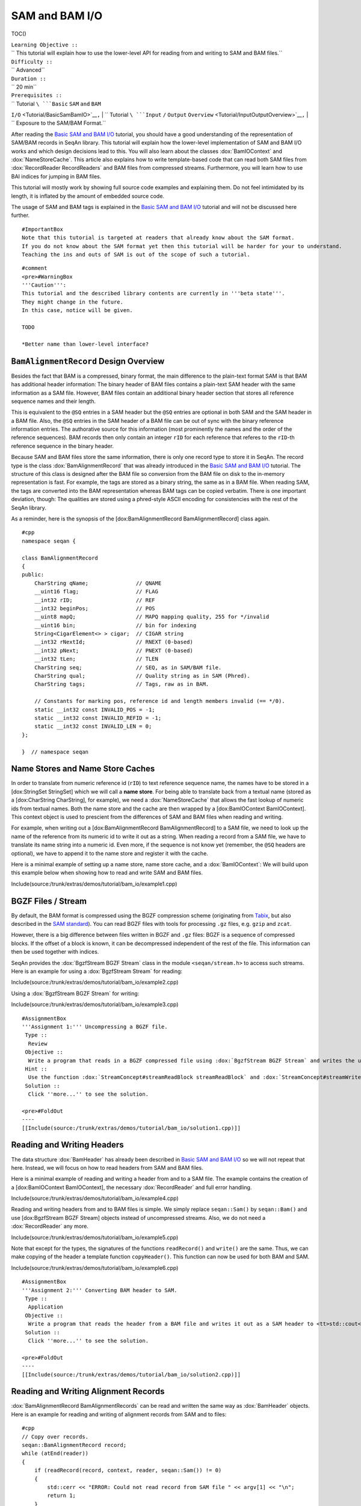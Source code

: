SAM and BAM I/O
---------------

TOC()

| ``Learning Objective ::``
| `` This tutorial will explain how to use the lower-level API for reading from and writing to SAM and BAM files.``
| ``Difficulty ::``
| `` Advanced``
| ``Duration ::``
| `` 20 min``
| ``Prerequisites ::``
| `` Tutorial ``\ ```Basic`` ``SAM`` ``and`` ``BAM``
``I/O`` <Tutorial/BasicSamBamIO>`__\ ``,``
| `` Tutorial ``\ ```Input`` ``/`` ``Output``
``Overview`` <Tutorial/InputOutputOverview>`__\ ``,``
| `` Exposure to the SAM/BAM Format.``

After reading the `Basic SAM and BAM I/O <Tutorial/BasicSamBamIO>`__
tutorial, you should have a good understanding of the representation of
SAM/BAM records in SeqAn library. This tutorial will explain how the
lower-level implementation of SAM and BAM I/O works and which design
decisions lead to this. You will also learn about the classes
:dox:`BamIOContext` and :dox:`NameStoreCache`.
This article also explains how to write template-based code that can
read both SAM files from :dox:`RecordReader RecordReaders` and BAM files
from compressed streams. Furthermore, you will learn how to use BAI
indices for jumping in BAM files.

This tutorial will mostly work by showing full source code examples and
explaining them. Do not feel intimidated by its length, it is inflated
by the amount of embedded source code.

The usage of SAM and BAM tags is explained in the `Basic SAM and BAM
I/O <Tutorial/BasicSamBamIO>`__ tutorial and will not be discussed here
further.

::

    #ImportantBox
    Note that this tutorial is targeted at readers that already know about the SAM format.
    If you do not know about the SAM format yet then this tutorial will be harder for your to understand.
    Teaching the ins and outs of SAM is out of the scope of such a tutorial.

::

    #comment
    <pre>#WarningBox
    '''Caution''':
    This tutorial and the described library contents are currently in '''beta state'''.
    They might change in the future.
    In this case, notice will be given.

    TODO

    *Better name than lower-level interface?

.. raw:: html

   </pre>

``BamAlignmentRecord`` Design Overview
~~~~~~~~~~~~~~~~~~~~~~~~~~~~~~~~~~~~~~

Besides the fact that BAM is a compressed, binary format, the main
difference to the plain-text format SAM is that BAM has additional
header information: The binary header of BAM files contains a plain-text
SAM header with the same information as a SAM file. However, BAM files
contain an additional binary header section that stores all reference
sequence names and their length.

This is equivalent to the ``@SQ`` entries in a SAM header but the
``@SQ`` entries are optional in both SAM and the SAM header in a BAM
file. Also, the ``@SQ`` entries in the SAM header of a BAM file can be
out of sync with the binary reference information entries. The
authorative source for this information (most prominently the names and
the order of the reference sequences). BAM records then only contain an
integer ``rID`` for each reference that referes to the ``rID``-th
reference sequence in the binary header.

Because SAM and BAM files store the same information, there is only one
record type to store it in SeqAn. The record type is the class
:dox:`BamAlignmentRecord` that was already introduced
in the `Basic SAM and BAM I/O <Tutorial/BasicSamBamIO>`__ tutorial. The
structure of this class is designed after the BAM file so conversion
from the BAM file on disk to the in-memory representation is fast. For
example, the tags are stored as a binary string, the same as in a BAM
file. When reading SAM, the tags are converted into the BAM
representation whereas BAM tags can be copied verbatim. There is one
important deviation, though: The qualities are stored using a
phred-style ASCII encoding for consistencies with the rest of the SeqAn
library.

As a reminder, here is the synopsis of the [dox:BamAlignmentRecord
BamAlignmentRecord] class again.

::

    #cpp
    namespace seqan {

    class BamAlignmentRecord
    {
    public:
        CharString qName;               // QNAME
        __uint16 flag;                  // FLAG
        __int32 rID;                    // REF
        __int32 beginPos;               // POS
        __uint8 mapQ;                   // MAPQ mapping quality, 255 for */invalid
        __uint16 bin;                   // bin for indexing
        String<CigarElement<> > cigar;  // CIGAR string
        __int32 rNextId;                // RNEXT (0-based)
        __int32 pNext;                  // PNEXT (0-based)
        __int32 tLen;                   // TLEN
        CharString seq;                 // SEQ, as in SAM/BAM file.
        CharString qual;                // Quality string as in SAM (Phred).
        CharString tags;                // Tags, raw as in BAM.

        // Constants for marking pos, reference id and length members invalid (== */0).
        static __int32 const INVALID_POS = -1;
        static __int32 const INVALID_REFID = -1;
        static __int32 const INVALID_LEN = 0;
    };

    }  // namespace seqan

Name Stores and Name Store Caches
~~~~~~~~~~~~~~~~~~~~~~~~~~~~~~~~~

In order to translate from numeric reference id (``rID``) to text
reference sequence name, the names have to be stored in a [dox:StringSet
StringSet] which we will call a **name store**. For being able to
translate back from a textual name (stored as a [dox:CharString
CharString], for example), we need a :dox:`NameStoreCache`
that allows the fast lookup of numeric ids from textual names. Both the
name store and the cache are then wrapped by a [dox:BamIOContext
BamIOContext]. This context object is used to prescient from the
differences of SAM and BAM files when reading and writing.

For example, when writing out a [dox:BamAlignmentRecord
BamAlignmentRecord] to a SAM file, we need to look up the name of the
reference from its numeric id to write it out as a string. When reading
a record from a SAM file, we have to translate its name string into a
numeric id. Even more, if the sequence is not know yet (remember, the
``@SQ`` headers are optional), we have to append it to the name store
and register it with the cache.

Here is a minimal example of setting up a name store, name store cache,
and a :dox:`BamIOContext`: We will build upon this example
below when showing how to read and write SAM and BAM files.

Include(source:/trunk/extras/demos/tutorial/bam_io/example1.cpp)

BGZF Files / Stream
~~~~~~~~~~~~~~~~~~~

By default, the BAM format is compressed using the BGZF compression
scheme (originating from
`Tabix <http://samtools.sourceforge.net/swlist.shtml>`__, but also
described in the `SAM
standard <http://samtools.sourceforge.net/SAM1.pdf>`__). You can read
BGZF files with tools for processing ``.gz`` files, e.g. ``gzip`` and
``zcat``.

However, there is a big difference between files written in BGZF and
``.gz`` files: BGZF is a sequence of compressed blocks. If the offset of
a block is known, it can be decompressed independent of the rest of the
file. This information can then be used together with indices.

SeqAn provides the :dox:`BgzfStream BGZF Stream` class in the module
``<seqan/stream.h>`` to access such streams. Here is an example for
using a :dox:`BgzfStream Stream` for reading:

Include(source:/trunk/extras/demos/tutorial/bam_io/example2.cpp)

Using a :dox:`BgzfStream BGZF Stream` for writing:

Include(source:/trunk/extras/demos/tutorial/bam_io/example3.cpp)

::

    #AssignmentBox
    '''Assignment 1:''' Uncompressing a BGZF file.
     Type ::
      Review
     Objective ::
      Write a program that reads in a BGZF compressed file using :dox:`BgzfStream BGZF Stream` and writes the uncompressed data out again.
     Hint ::
      Use the function :dox:`StreamConcept#streamReadBlock streamReadBlock` and :dox:`StreamConcept#streamWriteBlock streamWriteBlock` for reading and writing data into and from buffers.
     Solution ::
      Click ''more...'' to see the solution.

    <pre>#FoldOut
    ----
    [[Include(source:/trunk/extras/demos/tutorial/bam_io/solution1.cpp)]]

.. raw:: html

   </pre>

Reading and Writing Headers
~~~~~~~~~~~~~~~~~~~~~~~~~~~

The data structure :dox:`BamHeader` has already been described
in `Basic SAM and BAM I/O <Tutorial/BasicSamBamIO>`__ so we will not
repeat that here. Instead, we will focus on how to read headers from SAM
and BAM files.

Here is a minimal example of reading and writing a header from and to a
SAM file. The example contains the creation of a [dox:BamIOContext
BamIOContext], the necessary :dox:`RecordReader` and full
error handling.

Include(source:/trunk/extras/demos/tutorial/bam_io/example4.cpp)

Reading and writing headers from and to BAM files is simple. We simply
replace ``seqan::Sam()`` by ``seqan::Bam()`` and use [dox:BgzfStream
BGZF Stream] objects instead of uncompressed streams. Also, we do not
need a :dox:`RecordReader` any more.

Include(source:/trunk/extras/demos/tutorial/bam_io/example5.cpp)

Note that except for the types, the signatures of the functions
``readRecord()`` and ``write()`` are the same. Thus, we can make copying
of the header a template function ``copyHeader()``. This function can
now be used for both BAM and SAM.

Include(source:/trunk/extras/demos/tutorial/bam_io/example6.cpp)

::

    #AssignmentBox
    '''Assignment 2:''' Converting BAM header to SAM.
     Type ::
      Application
     Objective ::
      Write a program that reads the header from a BAM file and writes it out as a SAM header to <tt>std::cout</tt>.
     Solution ::
      Click ''more...'' to see the solution.

    <pre>#FoldOut
    ----
    [[Include(source:/trunk/extras/demos/tutorial/bam_io/solution2.cpp)]]

.. raw:: html

   </pre>

Reading and Writing Alignment Records
~~~~~~~~~~~~~~~~~~~~~~~~~~~~~~~~~~~~~

:dox:`BamAlignmentRecord BamAlignmentRecords` can be read and written the
same way as :dox:`BamHeader` objects. Here is an example for
reading and writing of alignment records from SAM and to files:

::

    #cpp
    // Copy over records.
    seqan::BamAlignmentRecord record;
    while (atEnd(reader))
    {
        if (readRecord(record, context, reader, seqan::Sam()) != 0)
        {
            std::cerr << "ERROR: Could not read record from SAM file " << argv[1] << "\n";
            return 1;
        }

        if (write2(outStream, record, context, seqan::Sam()) != 0)
        {
            std::cerr << "ERROR: Could not write record to SAM file " << argv[2] << "\n";
            return 1;
        }
    }

And here is the modified version for the BAM format. The only changes
are that

-  we do not read from a :dox:`RecordReader` but a
   :dox:`BgzfStream BGZF Stream` instead,
-  we need to write to a :dox:`BgzfStream BGZF Stream`, and
-  we need to use the tag ``seqan::Bam()`` instead of ``seqan::Sam()``.

::

    #cpp
    // Copy over records.
    seqan::BamAlignmentRecord record;
    while (atEnd(reader))
    {
        if (readRecord(record, context, inStream, seqan::Bam()) != 0)
        {
            std::cerr << "ERROR: Could not read record from BAM file " << argv[1] << "\n";
            return 1;
        }

        if (write2(outStream, record, context, seqan::Bam()) != 0)
        {
            std::cerr << "ERROR: Could not write record to BAM file " << argv[2] << "\n";
            return 1;
        }
    }

::

    #AssignmentBox
    '''Assignment 3:''' Converting whole BAM files to SAM.
     Type ::
      Application
     Objective ::
      Modify the solution of Assignment 2 to not only convert the header to BAM but also the alignment records.
     Solution ::
      Click ''more...'' to see the solution.

    <pre>#FoldOut
    ----
    [[Include(source:/trunk/extras/demos/tutorial/bam_io/solution3.cpp)]]

.. raw:: html

   </pre>

Using Indices
~~~~~~~~~~~~~

SeqAn also contains support for reading BAM indices with the format
``.bai``. These indices can be built using the ``samtools index``
command.

You can read such indices into a :dox:`BaiBamIndex BAI BamIndex` object
with the function :dox:`BamIndex#read read`. Then, you can use the
function seqan:"Function.BamIndex#jumpToRegion" to jump within BAM
files.

After jumping, the next record that is read is before at the given
position. This means, you have to manually read as many records up until
the one you are looking for is found. The reason for this is that the
function :dox:`BamIndex#jumpToRegion jumpToRegion` would have to read
until it finds the first record that is right from or at the given
position. This would lead to this record being lost.

Include(source:/trunk/extras/demos/tutorial/bam_io/example7.cpp)

Next Steps
~~~~~~~~~~

-  Read the `SAM Specification
   (pdf) <http://samtools.sourceforge.net/SAM1.pdf>`__.
-  Continue with the `rest of the tutorials <Tutorial>`__.

Submit a Comment
~~~~~~~~~~~~~~~~

If you found a mistake, or have suggestions about an improvement of this
page press:
[/newticket?component=Documentation&description=Tutorial+Enhancement+for+page+http://trac.seqan.de/wiki/Tutorial/BasicSamBamIO&type=enhancement
submit your comment]

.. raw:: mediawiki

   {{TracNotice|{{PAGENAME}}}}
